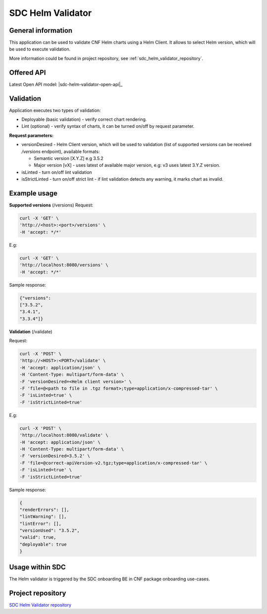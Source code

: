 .. This work is licensed under a Creative Commons Attribution 4.0 International License.
.. http://creativecommons.org/licenses/by/4.0
.. Copyright 2021 NOKIA

.. _sdc_helm_validator:

SDC Helm Validator
==============================


General information
------------------------------

This application can be used to validate CNF Helm charts using a Helm Client. It allows to select Helm version, which will be used to execute validation. 

More information could be found in project repository, see :ref:`sdc_helm_validator_repository`.



Offered API
-----------

.. Latest Open API model: :download:`OpenAPI.yaml <https://gerrit.onap.org/r/gitweb?p=sdc/sdc-helm-validator.git;a=blob_plain;f=OpenAPI.yaml;hb=refs/heads/master>`


Latest Open API model: |sdc-helm-validator-open-api|_


Validation
----------
Application executes two types of validation:

* Deployable (basic validation) - verify correct chart rendering.  
* Lint (optional) - verify syntax of charts, it can be turned on/off by request parameter.    

**Request parameters:**

* versionDesired - Helm Client version, which will be used to validation (list of supported versions can be received */versions* endpoint), available formats:
   
  - Semantic version [X.Y.Z] e.g 3.5.2 
  - Major version [vX] - uses latest of available major version, e.g: v3 uses latest 3.Y.Z version. 

* isLinted - turn on/off lint validation
* isStrictLinted  - turn on/off strict lint - if lint validation detects any warning, it marks chart as invalid. 


Example usage
-------------

**Supported versions** (/versions)
Request:

.. code-block:: bash

  curl -X 'GET' \
  'http://<host>:<port>/versions' \
  -H 'accept: */*'

E.g:

.. code-block:: bash

  curl -X 'GET' \
  'http://localhost:8080/versions' \
  -H 'accept: */*'

Sample response: 

.. code-block:: json
   
  {"versions": 
  ["3.5.2",
  "3.4.1",
  "3.3.4"]}

**Validation** (/validate)

Request:

.. code-block:: bash
   
  curl -X 'POST' \
  'http://<HOST>:<PORT>/validate' \
  -H 'accept: application/json' \
  -H 'Content-Type: multipart/form-data' \
  -F 'versionDesired=<Helm client version>' \
  -F 'file=@<path to file in .tgz format>;type=application/x-compressed-tar' \
  -F 'isLinted=true' \
  -F 'isStrictLinted=true'

E.g: 

.. code-block:: bash
   
  curl -X 'POST' \
  'http://localhost:8080/validate' \
  -H 'accept: application/json' \
  -H 'Content-Type: multipart/form-data' \
  -F 'versionDesired=3.5.2' \
  -F 'file=@correct-apiVersion-v2.tgz;type=application/x-compressed-tar' \
  -F 'isLinted=true' \
  -F 'isStrictLinted=true'

Sample response:

.. code-block:: json
   
  {
  "renderErrors": [],
  "lintWarning": [],
  "lintError": [],
  "versionUsed": "3.5.2",
  "valid": true,
  "deployable": true
  }



Usage within SDC
----------------

The Helm validator is triggered by the SDC onboarding BE in CNF package onboarding use-cases.


.. _sdc_helm_validator_repository:

Project repository
------------------

`SDC Helm Validator repository <https://gerrit.onap.org/r/admin/repos/sdc/sdc-helm-validator>`_ 
